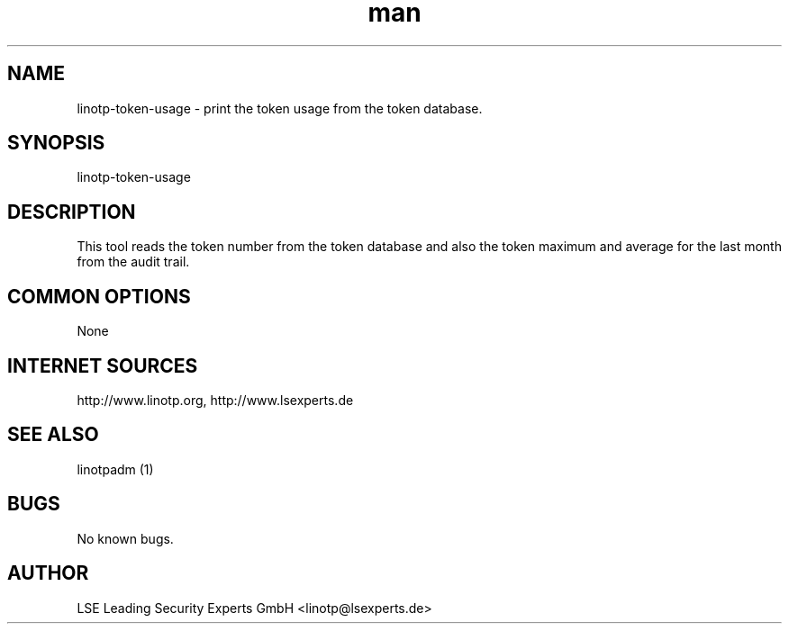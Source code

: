 .\"  LinOTP - the open source solution for two factor authentication
.\"  Copyright (C) 2010 - 2016 LSE Leading Security Experts GmbH
.\"
.\"  This file is part of LinOTP server.
.\"
.\"  This program is free software: you can redistribute it and/or
.\"  modify it under the terms of the GNU Affero General Public
.\"  License, version 3, as published by the Free Software Foundation.
.\"
.\"  This program is distributed in the hope that it will be useful,
.\"  but WITHOUT ANY WARRANTY; without even the implied warranty of
.\"  MERCHANTABILITY or FITNESS FOR A PARTICULAR PURPOSE.  See the
.\"  GNU Affero General Public License for more details.
.\"
.\"  You should have received a copy of the
.\"             GNU Affero General Public License
.\"  along with this program.  If not, see <http://www.gnu.org/licenses/>.
.\"
.\"
.\"  E-mail: linotp@lsexperts.de
.\"  Contact: www.linotp.org
.\"  Support: www.lsexperts.de
.\"
.\" Manpage for linotp-token-usage
.\" Contact linotp@lsexperts.de for any feedback.
.TH man 1 "04 Feb 2013" "2.6" "linotp-token-usage man page"
.SH NAME
linotp-token-usage \- print the token usage from the token database.
.SH SYNOPSIS
linotp-token-usage
.SH DESCRIPTION
This tool reads the token number from the token database and also the token maximum and average for the last month 
from the audit trail.

.SH COMMON OPTIONS
None



.SH INTERNET SOURCES
http://www.linotp.org,  http://www.lsexperts.de
.SH SEE ALSO

linotpadm (1)

.SH BUGS
No known bugs.
.SH AUTHOR
LSE Leading Security Experts GmbH <linotp@lsexperts.de>
